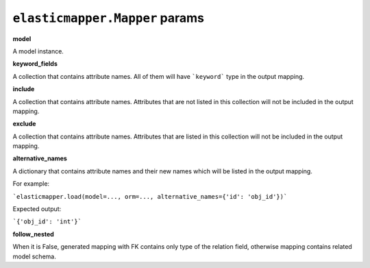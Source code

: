============
``elasticmapper.Mapper`` params
============

**model**

A model instance.

**keyword_fields**

A collection that contains attribute names. All of them will have ```keyword``` type in the output mapping.

**include**

A collection that contains attribute names. Attributes that are not listed in this collection will not be included in the output mapping.

**exclude**

A collection that contains attribute names. Attributes that are listed in this collection will not be included in the output mapping.

**alternative_names**

A dictionary that contains attribute names and their new names which will be listed in the output mapping.

For example:

```elasticmapper.load(model=..., orm=..., alternative_names={'id': 'obj_id'})```

Expected output:

```{'obj_id': 'int'}```

**follow_nested**

When it is False, generated mapping with FK contains only type of the relation field, otherwise mapping contains related model schema.
